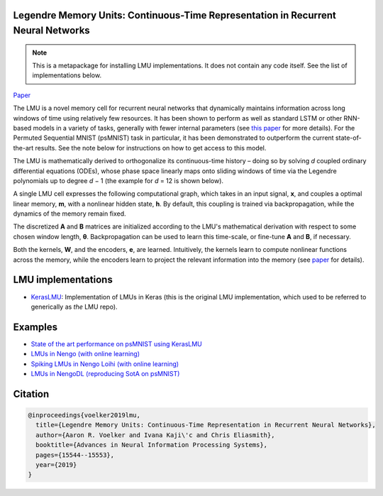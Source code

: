 Legendre Memory Units: Continuous-Time Representation in Recurrent Neural Networks
----------------------------------------------------------------------------------

.. note::

   This is a metapackage for installing LMU implementations. It does not contain any
   code itself. See the list of implementations below.

`Paper <https://papers.nips.cc/paper/9689-legendre-memory-units-continuous-time-representation-in-recurrent-neural-networks.pdf>`_

The LMU is a novel memory cell for recurrent neural
networks that dynamically maintains information across long windows of time using
relatively few resources. It has been shown to perform as well as standard LSTM or
other RNN-based models in a variety of tasks, generally with fewer internal parameters
(see `this paper
<https://papers.nips.cc/paper/9689-legendre-memory-units-continuous-time-representation-in-recurrent-neural-networks.pdf>`_ for more details). For the Permuted Sequential MNIST (psMNIST) task in particular, it has been demonstrated to outperform the current state-of-the-art results. See the note below for instructions on how to get access to this model.

The LMU is mathematically derived to orthogonalize its continuous-time history – doing
so by solving *d* coupled ordinary differential equations (ODEs), whose phase space
linearly maps onto sliding windows of time via the Legendre polynomials up to degree
*d* − 1 (the example for *d* = 12 is shown below).

.. image:: https://i.imgur.com/Uvl6tj5.png
   :target: https://i.imgur.com/Uvl6tj5.png
   :alt: Legendre polynomials

A single LMU cell expresses the following computational graph, which takes in an input
signal, **x**, and couples a optimal linear memory, **m**, with a nonlinear hidden
state, **h**. By default, this coupling is trained via backpropagation, while the
dynamics of the memory remain fixed.

.. image:: https://i.imgur.com/IJGUVg6.png
   :target: https://i.imgur.com/IJGUVg6.png
   :alt: Computational graph

The discretized **A** and **B** matrices are initialized according to the LMU's
mathematical derivation with respect to some chosen window length, **θ**.
Backpropagation can be used to learn this time-scale, or fine-tune **A** and **B**,
if necessary.

Both the kernels, **W**, and the encoders, **e**, are learned. Intuitively, the kernels
learn to compute nonlinear functions across the memory, while the encoders learn to
project the relevant information into the memory (see `paper
<https://papers.nips.cc/paper/9689-legendre-memory-units-continuous-time-representation-in-recurrent-neural-networks.pdf>`_ for details).

LMU implementations
-------------------

* `KerasLMU <https://www.nengo.ai/keras-lmu>`_: Implementation of LMUs in Keras (this
  is the original LMU implementation, which used to be referred to generically
  as *the* LMU repo).

Examples
--------

* `State of the art performance on psMNIST using KerasLMU
  <https://www.nengo.ai/keras-lmu/examples/psMNIST.html>`_
* `LMUs in Nengo (with online learning)
  <https://www.nengo.ai/nengo/examples/learning/lmu.html>`_
* `Spiking LMUs in Nengo Loihi (with online learning)
  <https://www.nengo.ai/nengo-loihi/examples/lmu.html>`_
* `LMUs in NengoDL (reproducing SotA on psMNIST)
  <https://www.nengo.ai/nengo-dl/examples/lmu.html>`_

Citation
--------

.. code-block::

   @inproceedings{voelker2019lmu,
     title={Legendre Memory Units: Continuous-Time Representation in Recurrent Neural Networks},
     author={Aaron R. Voelker and Ivana Kaji\'c and Chris Eliasmith},
     booktitle={Advances in Neural Information Processing Systems},
     pages={15544--15553},
     year={2019}
   }

